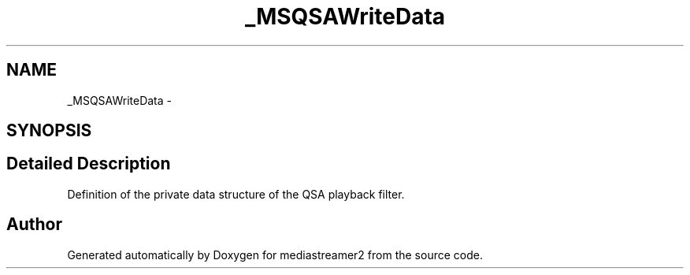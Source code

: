 .TH "_MSQSAWriteData" 3 "Tue May 13 2014" "Version 2.10.0" "mediastreamer2" \" -*- nroff -*-
.ad l
.nh
.SH NAME
_MSQSAWriteData \- 
.SH SYNOPSIS
.br
.PP
.SH "Detailed Description"
.PP 
Definition of the private data structure of the QSA playback filter\&. 

.SH "Author"
.PP 
Generated automatically by Doxygen for mediastreamer2 from the source code\&.
